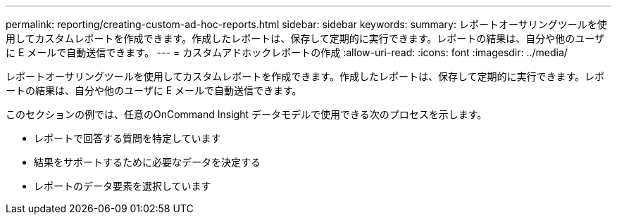 ---
permalink: reporting/creating-custom-ad-hoc-reports.html 
sidebar: sidebar 
keywords:  
summary: レポートオーサリングツールを使用してカスタムレポートを作成できます。作成したレポートは、保存して定期的に実行できます。レポートの結果は、自分や他のユーザに E メールで自動送信できます。 
---
= カスタムアドホックレポートの作成
:allow-uri-read: 
:icons: font
:imagesdir: ../media/


[role="lead"]
レポートオーサリングツールを使用してカスタムレポートを作成できます。作成したレポートは、保存して定期的に実行できます。レポートの結果は、自分や他のユーザに E メールで自動送信できます。

このセクションの例では、任意のOnCommand Insight データモデルで使用できる次のプロセスを示します。

* レポートで回答する質問を特定しています
* 結果をサポートするために必要なデータを決定する
* レポートのデータ要素を選択しています

